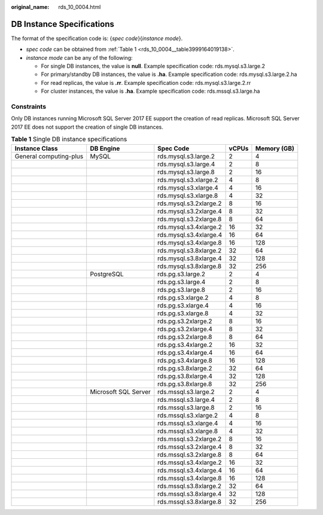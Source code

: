 :original_name: rds_10_0004.html

.. _rds_10_0004:

DB Instance Specifications
==========================

The format of the specification code is: {*spec code*}{*instance mode*}.

-  *spec code* can be obtained from :ref:`Table 1 <rds_10_0004__table3999164019138>`.
-  *instance mode* can be any of the following:

   -  For single DB instances, the value is **null**. Example specification code: rds.mysql.s3.large.2
   -  For primary/standby DB instances, the value is **.ha**. Example specification code: rds.mysql.s3.large.2.ha
   -  For read replicas, the value is **.rr**. Example specification code: rds.mysql.s3.large.2.rr
   -  For cluster instances, the value is **.ha**. Example specification code: rds.mssql.s3.large.ha

Constraints
-----------

Only DB instances running Microsoft SQL Server 2017 EE support the creation of read replicas. Microsoft SQL Server 2017 EE does not support the creation of single DB instances.

.. _rds_10_0004__table3999164019138:

.. table:: **Table 1** Single DB instance specifications

   +------------------------+----------------------+------------------------+-------+-------------+
   | Instance Class         | DB Engine            | Spec Code              | vCPUs | Memory (GB) |
   +========================+======================+========================+=======+=============+
   | General computing-plus | MySQL                | rds.mysql.s3.large.2   | 2     | 4           |
   +------------------------+----------------------+------------------------+-------+-------------+
   |                        |                      | rds.mysql.s3.large.4   | 2     | 8           |
   +------------------------+----------------------+------------------------+-------+-------------+
   |                        |                      | rds.mysql.s3.large.8   | 2     | 16          |
   +------------------------+----------------------+------------------------+-------+-------------+
   |                        |                      | rds.mysql.s3.xlarge.2  | 4     | 8           |
   +------------------------+----------------------+------------------------+-------+-------------+
   |                        |                      | rds.mysql.s3.xlarge.4  | 4     | 16          |
   +------------------------+----------------------+------------------------+-------+-------------+
   |                        |                      | rds.mysql.s3.xlarge.8  | 4     | 32          |
   +------------------------+----------------------+------------------------+-------+-------------+
   |                        |                      | rds.mysql.s3.2xlarge.2 | 8     | 16          |
   +------------------------+----------------------+------------------------+-------+-------------+
   |                        |                      | rds.mysql.s3.2xlarge.4 | 8     | 32          |
   +------------------------+----------------------+------------------------+-------+-------------+
   |                        |                      | rds.mysql.s3.2xlarge.8 | 8     | 64          |
   +------------------------+----------------------+------------------------+-------+-------------+
   |                        |                      | rds.mysql.s3.4xlarge.2 | 16    | 32          |
   +------------------------+----------------------+------------------------+-------+-------------+
   |                        |                      | rds.mysql.s3.4xlarge.4 | 16    | 64          |
   +------------------------+----------------------+------------------------+-------+-------------+
   |                        |                      | rds.mysql.s3.4xlarge.8 | 16    | 128         |
   +------------------------+----------------------+------------------------+-------+-------------+
   |                        |                      | rds.mysql.s3.8xlarge.2 | 32    | 64          |
   +------------------------+----------------------+------------------------+-------+-------------+
   |                        |                      | rds.mysql.s3.8xlarge.4 | 32    | 128         |
   +------------------------+----------------------+------------------------+-------+-------------+
   |                        |                      | rds.mysql.s3.8xlarge.8 | 32    | 256         |
   +------------------------+----------------------+------------------------+-------+-------------+
   |                        | PostgreSQL           | rds.pg.s3.large.2      | 2     | 4           |
   +------------------------+----------------------+------------------------+-------+-------------+
   |                        |                      | rds.pg.s3.large.4      | 2     | 8           |
   +------------------------+----------------------+------------------------+-------+-------------+
   |                        |                      | rds.pg.s3.large.8      | 2     | 16          |
   +------------------------+----------------------+------------------------+-------+-------------+
   |                        |                      | rds.pg.s3.xlarge.2     | 4     | 8           |
   +------------------------+----------------------+------------------------+-------+-------------+
   |                        |                      | rds.pg.s3.xlarge.4     | 4     | 16          |
   +------------------------+----------------------+------------------------+-------+-------------+
   |                        |                      | rds.pg.s3.xlarge.8     | 4     | 32          |
   +------------------------+----------------------+------------------------+-------+-------------+
   |                        |                      | rds.pg.s3.2xlarge.2    | 8     | 16          |
   +------------------------+----------------------+------------------------+-------+-------------+
   |                        |                      | rds.pg.s3.2xlarge.4    | 8     | 32          |
   +------------------------+----------------------+------------------------+-------+-------------+
   |                        |                      | rds.pg.s3.2xlarge.8    | 8     | 64          |
   +------------------------+----------------------+------------------------+-------+-------------+
   |                        |                      | rds.pg.s3.4xlarge.2    | 16    | 32          |
   +------------------------+----------------------+------------------------+-------+-------------+
   |                        |                      | rds.pg.s3.4xlarge.4    | 16    | 64          |
   +------------------------+----------------------+------------------------+-------+-------------+
   |                        |                      | rds.pg.s3.4xlarge.8    | 16    | 128         |
   +------------------------+----------------------+------------------------+-------+-------------+
   |                        |                      | rds.pg.s3.8xlarge.2    | 32    | 64          |
   +------------------------+----------------------+------------------------+-------+-------------+
   |                        |                      | rds.pg.s3.8xlarge.4    | 32    | 128         |
   +------------------------+----------------------+------------------------+-------+-------------+
   |                        |                      | rds.pg.s3.8xlarge.8    | 32    | 256         |
   +------------------------+----------------------+------------------------+-------+-------------+
   |                        | Microsoft SQL Server | rds.mssql.s3.large.2   | 2     | 4           |
   +------------------------+----------------------+------------------------+-------+-------------+
   |                        |                      | rds.mssql.s3.large.4   | 2     | 8           |
   +------------------------+----------------------+------------------------+-------+-------------+
   |                        |                      | rds.mssql.s3.large.8   | 2     | 16          |
   +------------------------+----------------------+------------------------+-------+-------------+
   |                        |                      | rds.mssql.s3.xlarge.2  | 4     | 8           |
   +------------------------+----------------------+------------------------+-------+-------------+
   |                        |                      | rds.mssql.s3.xlarge.4  | 4     | 16          |
   +------------------------+----------------------+------------------------+-------+-------------+
   |                        |                      | rds.mssql.s3.xlarge.8  | 4     | 32          |
   +------------------------+----------------------+------------------------+-------+-------------+
   |                        |                      | rds.mssql.s3.2xlarge.2 | 8     | 16          |
   +------------------------+----------------------+------------------------+-------+-------------+
   |                        |                      | rds.mssql.s3.2xlarge.4 | 8     | 32          |
   +------------------------+----------------------+------------------------+-------+-------------+
   |                        |                      | rds.mssql.s3.2xlarge.8 | 8     | 64          |
   +------------------------+----------------------+------------------------+-------+-------------+
   |                        |                      | rds.mssql.s3.4xlarge.2 | 16    | 32          |
   +------------------------+----------------------+------------------------+-------+-------------+
   |                        |                      | rds.mssql.s3.4xlarge.4 | 16    | 64          |
   +------------------------+----------------------+------------------------+-------+-------------+
   |                        |                      | rds.mssql.s3.4xlarge.8 | 16    | 128         |
   +------------------------+----------------------+------------------------+-------+-------------+
   |                        |                      | rds.mssql.s3.8xlarge.2 | 32    | 64          |
   +------------------------+----------------------+------------------------+-------+-------------+
   |                        |                      | rds.mssql.s3.8xlarge.4 | 32    | 128         |
   +------------------------+----------------------+------------------------+-------+-------------+
   |                        |                      | rds.mssql.s3.8xlarge.8 | 32    | 256         |
   +------------------------+----------------------+------------------------+-------+-------------+
